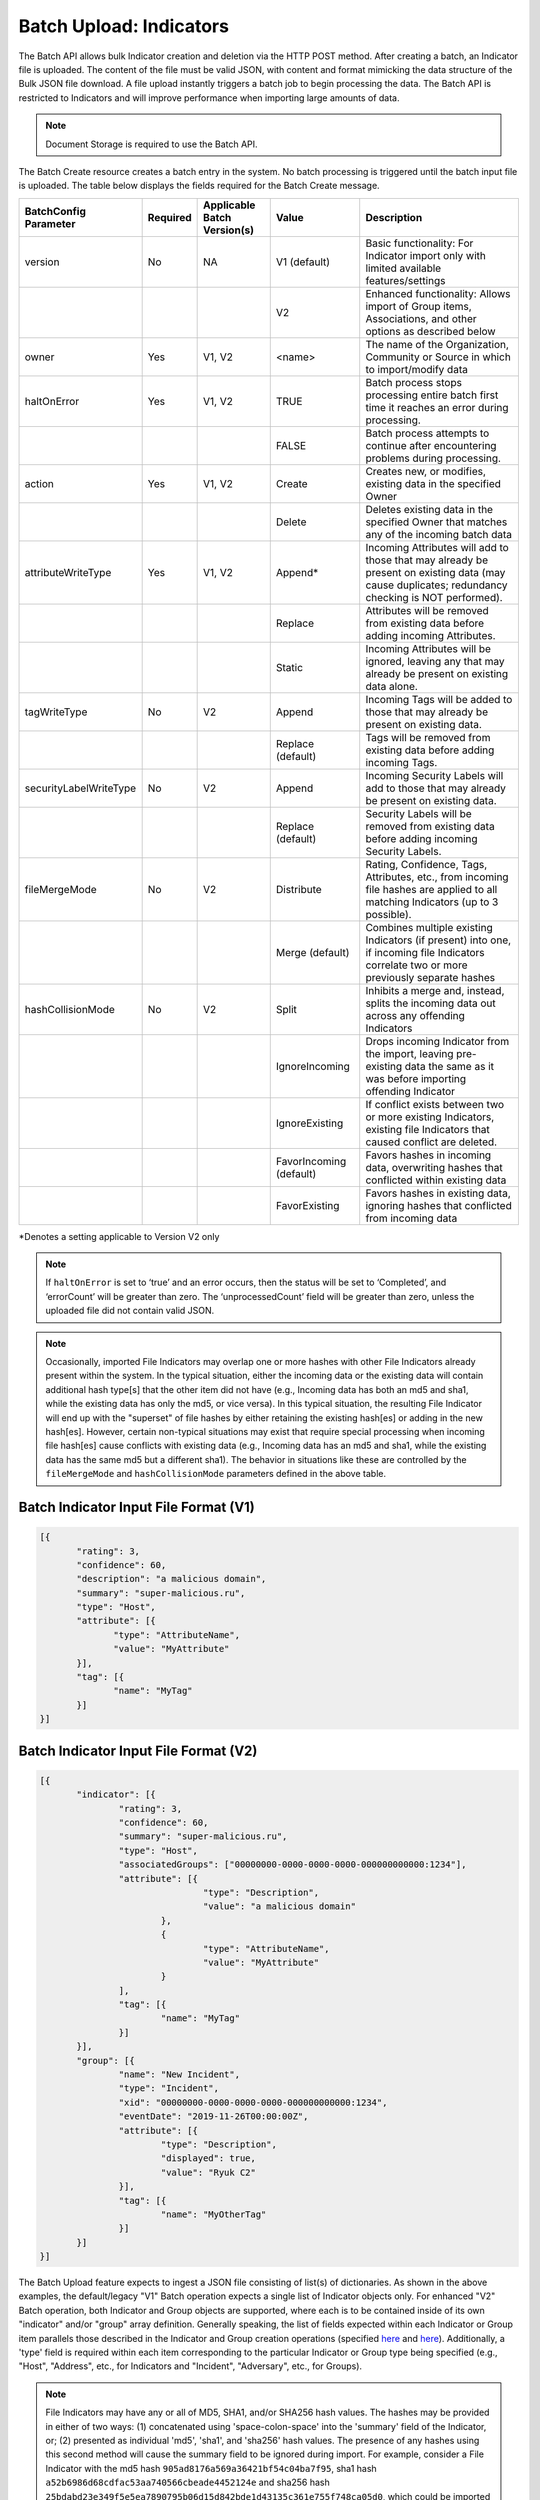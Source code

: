 Batch Upload: Indicators
------------------------

The Batch API allows bulk Indicator creation and deletion via the HTTP
POST method. After creating a batch, an Indicator file is uploaded. The
content of the file must be valid JSON, with content and format
mimicking the data structure of the Bulk JSON file download. A file
upload instantly triggers a batch job to begin processing the data. The
Batch API is restricted to Indicators and will improve performance when
importing large amounts of data.

.. note:: Document Storage is required to use the Batch API.

The Batch Create resource creates a batch entry in the system. No batch processing is triggered until the batch input file is uploaded. The table below displays the fields required for the Batch Create message.

+------------------------+----------+------------------------------+-------------------------+--------------------------------------------------------------------------------------------------------------------------------------------------+
| BatchConfig Parameter  | Required | Applicable Batch Version(s)  |         Value           |                                                              Description                                                                         |
+========================+==========+==============================+=========================+==================================================================================================================================================+
| version                |    No    |              NA              |       V1 (default)      | Basic functionality: For Indicator import only with limited available features/settings                                                          |
+------------------------+----------+------------------------------+-------------------------+--------------------------------------------------------------------------------------------------------------------------------------------------+
|                        |          |                              |           V2            | Enhanced functionality: Allows import of Group items, Associations, and other options as described below                                         |
+------------------------+----------+------------------------------+-------------------------+--------------------------------------------------------------------------------------------------------------------------------------------------+
| owner                  |    Yes   |             V1, V2           |         <name>          | The name of the Organization, Community or Source in which to import/modify data                                                                 |
+------------------------+----------+------------------------------+-------------------------+--------------------------------------------------------------------------------------------------------------------------------------------------+
| haltOnError            |    Yes   |             V1, V2           |          TRUE           | Batch process stops processing entire batch first time it reaches an error during processing.                                                    |
+------------------------+----------+------------------------------+-------------------------+--------------------------------------------------------------------------------------------------------------------------------------------------+
|                        |          |                              |          FALSE          | Batch process attempts to continue after encountering problems during processing.                                                                |
+------------------------+----------+------------------------------+-------------------------+--------------------------------------------------------------------------------------------------------------------------------------------------+
| action                 |    Yes   |             V1, V2           |          Create         | Creates new, or modifies, existing data in the specified Owner                                                                                   |
+------------------------+----------+------------------------------+-------------------------+--------------------------------------------------------------------------------------------------------------------------------------------------+
|                        |          |                              |          Delete         | Deletes existing data in the specified Owner that matches any of the incoming batch data                                                         |
+------------------------+----------+------------------------------+-------------------------+--------------------------------------------------------------------------------------------------------------------------------------------------+
| attributeWriteType     |    Yes   |             V1, V2           |          Append*        | Incoming Attributes will add to those that may already be present on existing data (may cause duplicates; redundancy checking is NOT performed). |
+------------------------+----------+------------------------------+-------------------------+--------------------------------------------------------------------------------------------------------------------------------------------------+
|                        |          |                              |          Replace        | Attributes will be removed from existing data before adding incoming Attributes.                                                                 |
+------------------------+----------+------------------------------+-------------------------+--------------------------------------------------------------------------------------------------------------------------------------------------+
|                        |          |                              |          Static         | Incoming Attributes will be ignored, leaving any that may already be present on existing data alone.                                             |
+------------------------+----------+------------------------------+-------------------------+--------------------------------------------------------------------------------------------------------------------------------------------------+
| tagWriteType           |    No    |             V2               |          Append         | Incoming Tags will be added to those that may already be present on existing data.                                                               |
+------------------------+----------+------------------------------+-------------------------+--------------------------------------------------------------------------------------------------------------------------------------------------+
|                        |          |                              |    Replace (default)    | Tags will be removed from existing data before adding incoming Tags.                                                                             |
+------------------------+----------+------------------------------+-------------------------+--------------------------------------------------------------------------------------------------------------------------------------------------+
| securityLabelWriteType |    No    |             V2               |          Append         | Incoming Security Labels will add to those that may already be present on existing data.                                                         |
+------------------------+----------+------------------------------+-------------------------+--------------------------------------------------------------------------------------------------------------------------------------------------+
|                        |          |                              |    Replace (default)    | Security Labels will be removed from existing data before adding incoming Security Labels.                                                       |
+------------------------+----------+------------------------------+-------------------------+--------------------------------------------------------------------------------------------------------------------------------------------------+
| fileMergeMode          |    No    |             V2               |        Distribute       | Rating, Confidence, Tags, Attributes, etc., from incoming file hashes are applied to all matching Indicators (up to 3 possible).                 |
+------------------------+----------+------------------------------+-------------------------+--------------------------------------------------------------------------------------------------------------------------------------------------+
|                        |          |                              |      Merge (default)    | Combines multiple existing Indicators (if present) into one, if incoming file Indicators correlate two or more previously separate hashes        | 
+------------------------+----------+------------------------------+-------------------------+--------------------------------------------------------------------------------------------------------------------------------------------------+
| hashCollisionMode      |    No    |             V2               |           Split         | Inhibits a merge and, instead, splits the incoming data out across any offending Indicators                                                      | 
+------------------------+----------+------------------------------+-------------------------+--------------------------------------------------------------------------------------------------------------------------------------------------+
|                        |          |                              |      IgnoreIncoming     | Drops incoming Indicator from the import, leaving pre-existing data the same as it was before importing offending Indicator                      | 
+------------------------+----------+------------------------------+-------------------------+--------------------------------------------------------------------------------------------------------------------------------------------------+
|                        |          |                              |      IgnoreExisting     | If conflict exists between two or more existing Indicators, existing file Indicators that caused conflict are deleted.                           |
+------------------------+----------+------------------------------+-------------------------+--------------------------------------------------------------------------------------------------------------------------------------------------+
|                        |          |                              | FavorIncoming (default) | Favors hashes in incoming data, overwriting hashes that conflicted within existing data                                                          |
+------------------------+----------+------------------------------+-------------------------+--------------------------------------------------------------------------------------------------------------------------------------------------+
|                        |          |                              |      FavorExisting      | Favors hashes in existing data, ignoring hashes that conflicted from incoming data                                                               |
+------------------------+----------+------------------------------+-------------------------+--------------------------------------------------------------------------------------------------------------------------------------------------+
*Denotes a setting applicable to Version V2 only

.. note:: If ``haltOnError`` is set to ‘true’ and an error occurs, then the status will be set to ‘Completed’, and ‘errorCount’ will be greater than zero. The ‘unprocessedCount’ field will be greater than zero, unless the uploaded file did not contain valid JSON.

.. note:: Occasionally, imported File Indicators may overlap one or more hashes with other File Indicators already present within the system. In the typical situation, either the incoming data or the existing data will contain additional hash type[s] that the other item did not have (e.g., Incoming data has both an md5 and sha1, while the existing data has only the md5, or vice versa). In this typical situation, the resulting File Indicator will end up with the "superset" of file hashes by either retaining the existing hash[es] or adding in the new hash[es]. However, certain non-typical situations may exist that require special processing when incoming file hash[es] cause conflicts with existing data (e.g., Incoming data has an md5 and sha1, while the existing data has the same md5 but a different sha1). The behavior in situations like these are controlled by the ``fileMergeMode`` and ``hashCollisionMode`` parameters defined in the above table.

Batch Indicator Input File Format (V1)
^^^^^^^^^^^^^^^^^^^^^^^^^^^^^^^^^^^^^^

.. code:: json

 [{
        "rating": 3,
        "confidence": 60,
        "description": "a malicious domain",
        "summary": "super-malicious.ru",
        "type": "Host",
        "attribute": [{
               "type": "AttributeName",
               "value": "MyAttribute"
        }],
        "tag": [{
               "name": "MyTag"
        }]
 }]
    
Batch Indicator Input File Format (V2)
^^^^^^^^^^^^^^^^^^^^^^^^^^^^^^^^^^^^^^

.. code:: json

 [{
	"indicator": [{
		"rating": 3,
		"confidence": 60,
		"summary": "super-malicious.ru",
		"type": "Host",
		"associatedGroups": ["00000000-0000-0000-0000-000000000000:1234"],
		"attribute": [{
				"type": "Description",
				"value": "a malicious domain"
			},
			{
				"type": "AttributeName",
				"value": "MyAttribute"
			}
		],
		"tag": [{
			"name": "MyTag"
		}]
	}],
	"group": [{
		"name": "New Incident",
		"type": "Incident",
		"xid": "00000000-0000-0000-0000-000000000000:1234",
		"eventDate": "2019-11-26T00:00:00Z",
		"attribute": [{
			"type": "Description",
			"displayed": true,
			"value": "Ryuk C2"
		}],
		"tag": [{
			"name": "MyOtherTag"
		}]
	}]
 }]

The Batch Upload feature expects to ingest a JSON file consisting of list(s) of dictionaries. As shown in the above examples, the default/legacy "V1" Batch operation expects a single list of Indicator objects only. For enhanced "V2" Batch operation, both Indicator and Group objects are supported, where each is to be contained inside of its own "indicator" and/or "group" array definition.
Generally speaking, the list of fields expected within each Indicator or Group item parallels those described in the Indicator and Group creation operations (specified `here <https://docs.threatconnect.com/en/latest/rest_api/indicators/indicators.html#create-indicators>`_ and `here <https://docs.threatconnect.com/en/latest/rest_api/groups/groups.html#create-groups>`_). Additionally, a 'type' field is required within each item corresponding to the particular Indicator or Group type being specified (e.g., "Host", "Address", etc., for Indicators and "Incident", "Adversary", etc., for Groups).

.. note:: File Indicators may have any or all of MD5, SHA1, and/or SHA256 hash values. The hashes may be provided in either of two ways: (1) concatenated using 'space-colon-space' into the 'summary' field of the Indicator, or; (2) presented as individual 'md5', 'sha1', and 'sha256' hash values. The presence of any hashes using this second method will cause the summary field to be ignored during import. For example, consider a File Indicator with the md5 hash ``905ad8176a569a36421bf54c04ba7f95``, sha1 hash ``a52b6986d68cdfac53aa740566cbeade4452124e`` and sha256 hash ``25bdabd23e349f5e5ea7890795b06d15d842bde1d43135c361e755f748ca05d0``, which could be imported in either of the two following ways:

   ``Option 1``
   
   {
   "summary": "905ad8176a569a36421bf54c04ba7f95: a52b6986d68cdfac53aa740566cbeade4452124e:
   25bdabd23e349f5e5ea7890795b06d15d842bde1d43135c361e755f748ca05d0",
   "type": "File",
   ...
   }
   
   ``Option 2``
   
   {
   "md5": "905ad8176a569a36421bf54c04ba7f95",
   "sha1": "a52b6986d68cdfac53aa740566cbeade4452124e",
   "sha256": "25bdabd23e349f5e5ea7890795b06d15d842bde1d43135c361e755f748ca05d0",
   "type": "File",
   ...
   }        

.. note:: Exporting indicators via the `JSON Bulk Reports <https://docs.threatconnect.com/en/latest/rest_api/indicators/indicators.html#json-bulk-reports>`__ endpoint will create a file in this format.

.. warning:: The maximum number of Indicators that can be created in one batch job is 25,000. If you need to create more Indicators, you will have to use multiple batch jobs.

**Sample Batch Create request**

.. code::

    POST /v2/batch/
    Content-type: application/json; charset=utf-8

    {
      "haltOnError": "false",
      "attributeWriteType": "Replace",
      "action": "Create",
      "owner": "Common Community"
      "version": "V2"
    }

**Server Response on Success**

.. code::

    HTTP/1.1 201 Created
    {
    	"status":"Success",
	"data":{
		"batchId":1246810150
		}
    }

**Server Response on Insufficient Privileges**

.. code::

    HTTP/1.1 403 Forbidden
    {
      status: "Not Authorized",
      description: "Organization not authorized for batch"
    }

**Server Response on Incorrect Settings**

.. code::

    HTTP/1.1 403 Forbidden
    {
      status: "Not Authorized",
      description: "Document storage not enabled for this instance"
    }

**Sample Batch Upload Input File request**

Batch files should be sent as HTTP POST data to a REST endpoint, including the relevant ``batchId``, as shown in the format below.

.. code::

    POST /v2/batch/{batchId}

For example:

.. code::

    POST /v2/batch/123

    Content-Type: application/octet-stream
    Body: The JSON payload goes here.

**Server Response on Success**

.. code::

    HTTP/1.1 202 Accepted
    {
      status: "Queued"
    }

**Server Response on Overlarge Input File**

.. code::

    HTTP/1.1 400 Bad Request
    {
      status: "Invalid",
      description: "File size greater than allowable limit of 2000000"
    }

**Sample Batch Status Check request**

Use this request to check the status of a running batch-upload job. Possible GET response statuses are:

-  Created
-  Queued
-  Running
-  Completed

.. code::

    GET /v2/batch/123

**Server Response on Success (job still running)**

.. code::

    HTTP/1.1 200 OK
    {
      status: "Running"
    }

**Server Response on Success (job finished)**

.. code::

    HTTP/1.1 200 OK
    {
      status: "Completed",
      errorCount: 3420,
      successCount: 405432,
      unprocessCount: 0
    }

**Sample Batch Error Message request**

.. code::

    GET /v2/batch/123/errors

**Server Response on Success (job still running)**

.. code::

    HTTP/1.1 400 Bad Request
    {
      status: "Invalid",
      description: "Batch still in Running state"
    }

**Server Response on Success (job finished)**

.. code::

    HTTP/1.1 200 OK
    Content-Type: application/octet-stream ; boundary=
    Content-Length:
    Content-Encoding: gzip

.. note:: Batch jobs that end in partial failures will have an error file with a response having a 'reason text', which includes Tag, Attribute, or Indicator errors (fail on first).
